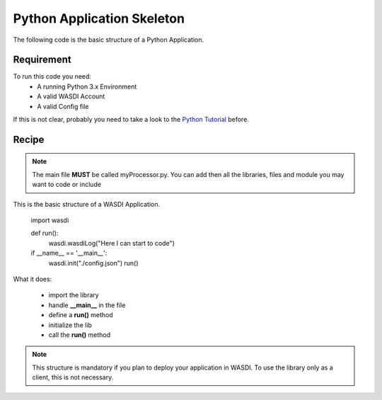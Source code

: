 .. TestReadTheDocs documentation master file, created by
   sphinx-quickstart on Mon Apr 19 16:00:28 2021.
   You can adapt this file completely to your liking, but it should at least
   contain the root `toctree` directive.
.. _BasicAppStructure


Python Application Skeleton 
=========================================
The following code is the basic structure of a Python Application.


Requirement
------------------------------------------

To run this code you need:
 - A running Python 3.x Environment
 - A valid WASDI Account
 - A valid Config file
 
If this is not clear, probably you need to take a look to the `Python Tutorial <https://wasdi.readthedocs.io/en/latest/ProgrammingTutorials/PythonTutorial.html>`_ before.


Recipe 
------------------------------------------

.. note::
	The main file **MUST** be called myProcessor.py. You can add then all the libraries, files and module you may want to code or include

.. code-block:: python

This is the basic structure of a WASDI Application. 

   import wasdi   
   
   def run():
       wasdi.wasdiLog("Here I can start to code")
   
   
   if __name__ == '__main__':
       wasdi.init("./config.json")
       run()

What it does:

 - import the library
 - handle **__main__** in the file
 - define a **run()** method
 - initialize the lib
 - call the **run()** method
	

.. note::
	This structure is mandatory if you plan to deploy your application in WASDI. To use the library only as a client, this is not necessary.


